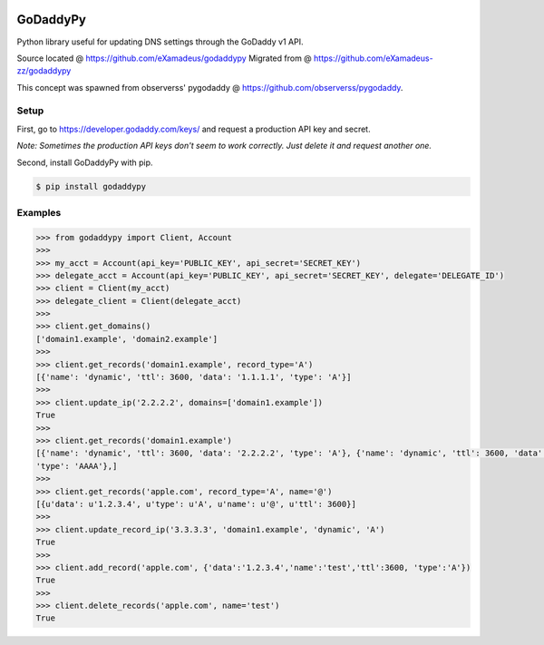|downloads| |travis| |climate|

.. |downloads| image:: https://img.shields.io/pypi/dm/godaddypy.svg
    :target: https://pypi.python.org/pypi/godaddypy
.. |travis| image:: https://travis-ci.org/eXamadeus/godaddypy.svg?branch=master
    :target: https://travis-ci.org/eXamadeus/godaddypy
.. |climate| image:: https://codeclimate.com/github/eXamadeus/godaddypy/badges/gpa.svg
    :target: https://codeclimate.com/github/eXamadeus/godaddypy

GoDaddyPy
==========
Python library useful for updating DNS settings through the GoDaddy v1 API.

Source located @ https://github.com/eXamadeus/godaddypy
Migrated from @ https://github.com/eXamadeus-zz/godaddypy

This concept was spawned from observerss' pygodaddy @ https://github.com/observerss/pygodaddy.

Setup
--------

First, go to https://developer.godaddy.com/keys/ and request a production API key and secret.

*Note: Sometimes the production API keys don't seem to work correctly.  Just delete it and request another one.*

Second, install GoDaddyPy with pip.

.. code-block:: bash

    $ pip install godaddypy

..

Examples
--------

.. code-block:: python

    >>> from godaddypy import Client, Account
    >>>
    >>> my_acct = Account(api_key='PUBLIC_KEY', api_secret='SECRET_KEY')
    >>> delegate_acct = Account(api_key='PUBLIC_KEY', api_secret='SECRET_KEY', delegate='DELEGATE_ID')
    >>> client = Client(my_acct)
    >>> delegate_client = Client(delegate_acct)
    >>>
    >>> client.get_domains()
    ['domain1.example', 'domain2.example']
    >>>
    >>> client.get_records('domain1.example', record_type='A')
    [{'name': 'dynamic', 'ttl': 3600, 'data': '1.1.1.1', 'type': 'A'}]
    >>>
    >>> client.update_ip('2.2.2.2', domains=['domain1.example'])
    True
    >>>
    >>> client.get_records('domain1.example')
    [{'name': 'dynamic', 'ttl': 3600, 'data': '2.2.2.2', 'type': 'A'}, {'name': 'dynamic', 'ttl': 3600, 'data': '::1',
    'type': 'AAAA'},]
    >>>
    >>> client.get_records('apple.com', record_type='A', name='@')
    [{u'data': u'1.2.3.4', u'type': u'A', u'name': u'@', u'ttl': 3600}]
    >>>
    >>> client.update_record_ip('3.3.3.3', 'domain1.example', 'dynamic', 'A')
    True
    >>>
    >>> client.add_record('apple.com', {'data':'1.2.3.4','name':'test','ttl':3600, 'type':'A'})
    True
    >>>
    >>> client.delete_records('apple.com', name='test')
    True
..
